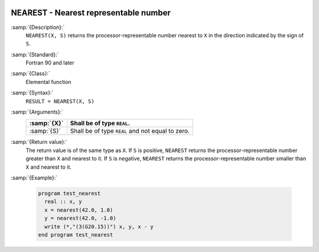   .. _nearest:

NEAREST - Nearest representable number
**************************************

.. index:: NEAREST

.. index:: real number, nearest different

.. index:: floating point, nearest different

:samp:`{Description}:`
  ``NEAREST(X, S)`` returns the processor-representable number nearest
  to ``X`` in the direction indicated by the sign of ``S``.

:samp:`{Standard}:`
  Fortran 90 and later

:samp:`{Class}:`
  Elemental function

:samp:`{Syntax}:`
  ``RESULT = NEAREST(X, S)``

:samp:`{Arguments}:`
  ===========  =============================
  :samp:`{X}`  Shall be of type ``REAL``.
  ===========  =============================
  :samp:`{S}`  Shall be of type ``REAL`` and
               not equal to zero.
  ===========  =============================

:samp:`{Return value}:`
  The return value is of the same type as ``X``. If ``S`` is
  positive, ``NEAREST`` returns the processor-representable number
  greater than ``X`` and nearest to it. If ``S`` is negative,
  ``NEAREST`` returns the processor-representable number smaller than
  ``X`` and nearest to it.

:samp:`{Example}:`

  .. code-block:: c++

    program test_nearest
      real :: x, y
      x = nearest(42.0, 1.0)
      y = nearest(42.0, -1.0)
      write (*,"(3(G20.15))") x, y, x - y
    end program test_nearest

